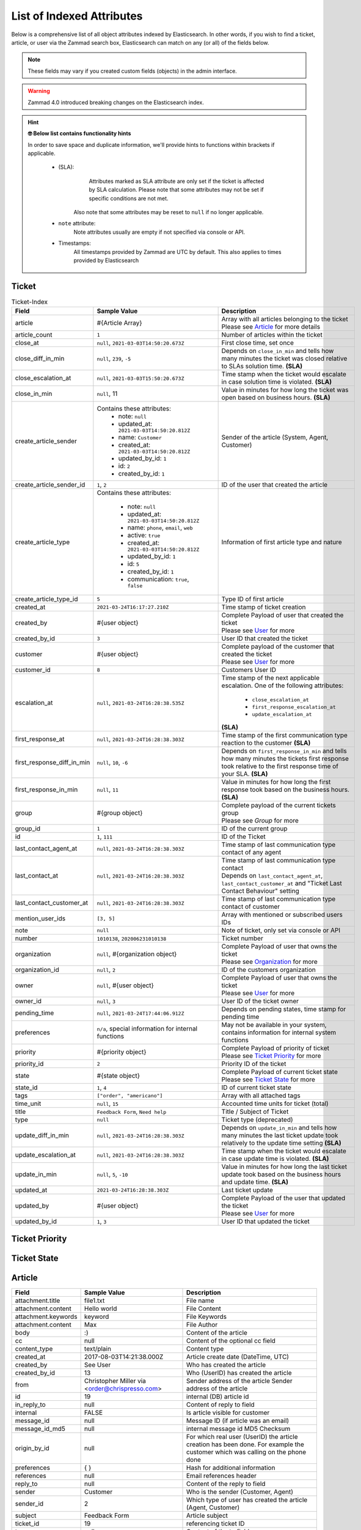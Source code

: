 List of Indexed Attributes
**************************

Below is a comprehensive list of all object attributes indexed by 
Elasticsearch. In other words, if you wish to find a ticket, article, or user 
via the Zammad search box, Elasticsearch can match on any (or all) of the 
fields below.

.. note:: 

   These fields may vary if you created custom fields (objects) in the admin interface.

.. warning::

   Zammad 4.0 introduced breaking changes on the Elasticsearch index.

.. hint:: **🤓 Below list contains functionality hints**

   In order to save space and duplicate information, we'll provide hints to 
   functions within brackets if applicable.

      * (SLA): 
           Attributes marked as SLA attribute are only set if the ticket is 
           affected by SLA calculation. Please note that some attributes may 
           not be set if specific conditions are not met.

         Also note that some attributes may be reset to ``null`` if no 
         longer applicable.
      * ``note`` attribute:
           Note attributes usually are empty if not 
           specified via console or API.
      * Timestamps:
           All timestamps provided by Zammad are UTC by default. 
           This also applies to times provided by Elasticsearch

Ticket
======

.. list-table:: Ticket-Index
   :widths: 10 15 15
   :header-rows: 1

   * - Field
     - Sample Value
     - Description
   * - article
     - #{Article Array}
     - | Array with all articles belonging to the ticket
       | Please see `Article`_ for more details
   * - article_count
     - ``1``
     - Number of articles within the ticket
   * - close_at
     - ``null``, ``2021-03-03T14:50:20.673Z``
     - First close time, set once
   * - close_diff_in_min
     - ``null``, ``239``, ``-5``
     - Depends on ``close_in_min`` and tells how many minutes the ticket was 
       closed relative to SLAs solution time. **(SLA)**
   * - close_escalation_at
     - ``null``, ``2021-03-03T15:50:20.673Z``
     - Time stamp when the ticket would escalate in case solution time 
       is violated. **(SLA)**
   * - close_in_min
     - ``null``, 11
     - Value in minutes for how long the ticket was open based on 
       business hours. **(SLA)**
   * - create_article_sender
     - Contains these attributes:
          * note: ``null``
          * updated_at: ``2021-03-03T14:50:20.812Z``
          * name: ``Customer``
          * created_at: ``2021-03-03T14:50:20.812Z``
          * updated_by_id: ``1``
          * id: ``2``
          * created_by_id: ``1``
     - Sender of the article (System, Agent, Customer)
   * - create_article_sender_id
     - ``1``, ``2``
     - ID of the user that created the article
   * - create_article_type
     - Contains these attributes:

          * note: ``null``
          * updated_at: ``2021-03-03T14:50:20.812Z``
          * name: ``phone``, ``email``, ``web``
          * active: ``true``
          * created_at: ``2021-03-03T14:50:20.812Z``
          * updated_by_id: ``1``
          * id: ``5``
          * created_by_id: ``1``
          * communication: ``true``, ``false``

     - Information of first article type and nature
   * - create_article_type_id
     - ``5``
     - Type ID of first article
   * - created_at
     - ``2021-03-24T16:17:27.210Z``
     - Time stamp of ticket creation
   * - created_by
     - #{user object}
     - | Complete Payload of user that created the ticket
       | Please see `User`_ for more
   * - created_by_id
     - ``3``
     - User ID that created the ticket
   * - customer
     - #{user object}
     - | Complete payload of the customer that created the ticket
       | Please see `User`_ for more
   * - customer_id
     - ``8``
     - Customers User ID
   * - escalation_at
     - ``null``, ``2021-03-24T16:28:38.535Z``
     - Time stamp of the next applicable escalation. One of the following 
       attributes:

          * ``close_escalation_at``
          * ``first_response_escalation_at``
          * ``update_escalation_at``

       **(SLA)**
   * - first_response_at
     - ``null``, ``2021-03-24T16:28:38.303Z``
     - Time stamp of the first communication type reaction to the customer 
       **(SLA)**
   * - first_response_diff_in_min
     - ``null``, ``10``, ``-6``
     - Depends on ``first_response_in_min`` and tells how many minutes the 
       tickets first response took relative to the first response time of your 
       SLA. **(SLA)**
   * - first_response_in_min
     - ``null``, ``11``
     - Value in minutes for how long the first response took based on 
       the business hours. **(SLA)**
   * - group
     - #{group object}
     - | Complete payload of the current tickets group
       | Please see `Group` for more
   * - group_id
     - ``1``
     - ID of the current group
   * - id
     - ``1``, ``111``
     - ID of the Ticket
   * - last_contact_agent_at
     - ``null``, ``2021-03-24T16:28:38.303Z``
     - Time stamp of last communication type contact of any agent
   * - last_contact_at
     - ``null``, ``2021-03-24T16:28:38.303Z``
     - | Time stamp of last communication type contact
       | Depends on ``last_contact_agent_at``, ``last_contact_customer_at`` 
         and "Ticket Last Contact Behaviour" setting
   * - last_contact_customer_at
     - ``null``, ``2021-03-24T16:28:38.303Z``
     - Time stamp of last communication type contact of customer
   * - mention_user_ids
     - ``[3, 5]``
     - Array with mentioned or subscribed users IDs
   * - note
     - ``null``
     - Note of ticket, only set via console or API
   * - number
     - ``1010138``, ``202006231010138``
     - Ticket number
   * - organization
     - ``null``, #{organization object}
     - | Complete Payload of user that owns the ticket
       | Please see `Organization`_ for more
   * - organization_id
     - ``null``, ``2``
     - ID of the customers organization
   * - owner
     - ``null``, #{user object}
     - | Complete Payload of user that owns the ticket
       | Please see `User`_ for more
   * - owner_id
     - ``null``, ``3``
     - User ID of the ticket owner
   * - pending_time
     - ``null``, ``2021-03-24T17:44:06.912Z``
     - Depends on pending states, time stamp for pending time
   * - preferences
     - ``n/a``, special information for internal functions
     - May not be available in your system, contains information for internal 
       system functions
   * - priority
     - #{priority object}
     - | Complete Payload of priority of ticket
       | Please see `Ticket Priority`_ for more
   * - priority_id
     - ``2``
     - Priority ID of the ticket
   * - state
     - #{state object}
     - | Complete Payload of current ticket state
       | Please see `Ticket State`_ for more
   * - state_id
     - ``1``, ``4``
     - ID of current ticket state
   * - tags
     - ``["order", "americano"]``
     - Array with all attached tags
   * - time_unit
     - ``null``, ``15``
     - Accounted time units for ticket (total)
   * - title
     - ``Feedback Form``, ``Need help``
     - Title / Subject of Ticket
   * - type
     - ``null``
     - Ticket type (deprecated)
   * - update_diff_in_min
     - ``null``, ``2021-03-24T16:28:38.303Z``
     - Depends on ``update_in_min`` and tells how many minutes the last ticket 
       update took relatively to the update time setting **(SLA)**
   * - update_escalation_at
     - ``null``, ``2021-03-24T16:28:38.303Z``
     - Time stamp when the ticket would escalate in case update time 
       is violated. **(SLA)**
   * - update_in_min
     - ``null``, ``5``, ``-10``
     - Value in minutes for how long the last ticket update took based on the 
       business hours and update time. **(SLA)**
   * - updated_at
     - ``2021-03-24T16:28:38.303Z``
     - Last ticket update
   * - updated_by
     - #{user object}
     - | Complete Payload of the user that updated the ticket
       | Please see `User`_ for more
   * - updated_by_id
     - ``1``, ``3``
     - User ID that updated the ticket

Ticket Priority
===============

Ticket State
============

Article
=======

+---------------------+--------------------------+----------------------------------------------+
| Field               | Sample Value             | Description                                  |
+=====================+==========================+==============================================+
| attachment.title    | file1.txt                | File name                                    |
+---------------------+--------------------------+----------------------------------------------+
| attachment.content  | Hello world              | File Content                                 |
+---------------------+--------------------------+----------------------------------------------+
| attachment.keywords | keyword                  | File Keywords                                |
+---------------------+--------------------------+----------------------------------------------+
| attachment.content  | Max                      | File Author                                  |
+---------------------+--------------------------+----------------------------------------------+
| body                | :)                       | Content of the article                       |
+---------------------+--------------------------+----------------------------------------------+
| cc                  | null                     | Content of the optional cc field             |
+---------------------+--------------------------+----------------------------------------------+
| content_type        | text/plain               | Content type                                 |
+---------------------+--------------------------+----------------------------------------------+
| created_at          | 2017-08-03T14:21:38.000Z | Article create date (DateTime, UTC)          |
+---------------------+--------------------------+----------------------------------------------+
| created_by          | See User                 | Who has created the article                  |
+---------------------+--------------------------+----------------------------------------------+
| created_by_id       | 13                       | Who (UserID) has created the article         |
+---------------------+--------------------------+----------------------------------------------+
| from                | Christopher Miller via   | Sender address of the article                |
|                     | <order@chrispresso.com>  | Sender address of the article                |
+---------------------+--------------------------+----------------------------------------------+
| id                  | 19                       | internal (DB) article id                     |
+---------------------+--------------------------+----------------------------------------------+
| in_reply_to         | null                     | Content of reply to field                    |
+---------------------+--------------------------+----------------------------------------------+
| internal            | FALSE                    | Is article visible for customer              |
+---------------------+--------------------------+----------------------------------------------+
| message_id          | null                     | Message ID (if article was an email)         |
+---------------------+--------------------------+----------------------------------------------+
| message_id_md5      | null                     | internal message id MD5 Checksum             |
+---------------------+--------------------------+----------------------------------------------+
| origin_by_id        | null                     | For which real user (UserID) the article     |
|                     |                          | creation has been done. For example the      |
|                     |                          | customer which was calling on the phone done |
+---------------------+--------------------------+----------------------------------------------+
| preferences         | { }                      | Hash for additional information              |
+---------------------+--------------------------+----------------------------------------------+
| references          | null                     | Email references header                      |
+---------------------+--------------------------+----------------------------------------------+
| reply_to            | null                     | Content of the reply to field                |
+---------------------+--------------------------+----------------------------------------------+
| sender              | Customer                 | Who is the sender (Customer, Agent)          |
+---------------------+--------------------------+----------------------------------------------+
| sender_id           | 2                        | Which type of user has created the article   |
|                     |                          | (Agent, Customer)                            |
+---------------------+--------------------------+----------------------------------------------+
| subject             | Feedback Form            | Article subject                              |
+---------------------+--------------------------+----------------------------------------------+
| ticket_id           | 19                       | referencing ticket ID                        |
+---------------------+--------------------------+----------------------------------------------+
| to                  | null                     | Content of the to field                      |
+---------------------+--------------------------+----------------------------------------------+
| type                | web                      | Article type (phone, email, web...)          |
+---------------------+--------------------------+----------------------------------------------+
| type_id             | 11                       | Article type id (phone, email, web...)       |
+---------------------+--------------------------+----------------------------------------------+
| updated_at          | 2017-08-03T14:21:38.701Z | Update time of the article (DateTime, UTC)   |
+---------------------+--------------------------+----------------------------------------------+
| updated_by          | See User                 | Who has updated the article                  |
+---------------------+--------------------------+----------------------------------------------+
| updated_by_id       | 13                       | Who (UserID) has updated the article         |
+---------------------+--------------------------+----------------------------------------------+

User
====

+-----------------+--------------------------+-----------------------------------------+
| Field           | Sample Value             | Description                             |
+-----------------+--------------------------+-----------------------------------------+
| active          | TRUE                     | is activ (boolean)                      |
+-----------------+--------------------------+-----------------------------------------+
| address         |                          | User Adress                             |
+-----------------+--------------------------+-----------------------------------------+
| city            |                          | User City                               |
+-----------------+--------------------------+-----------------------------------------+
| country         |                          | User Country                            |
+-----------------+--------------------------+-----------------------------------------+
| created_at      | 2017-07-26T21:21:28.000Z | User creation date (DateTime, UTC)      |
+-----------------+--------------------------+-----------------------------------------+
| created_by_id   | 1                        | ID of user who created the current user |
+-----------------+--------------------------+-----------------------------------------+
| department      |                          | User Department                         |
+-----------------+--------------------------+-----------------------------------------+
| email           | chris@chrispresso.com    | User E-Mail                             |
+-----------------+--------------------------+-----------------------------------------+
| fax             |                          | User Fax                                |
+-----------------+--------------------------+-----------------------------------------+
| firstname       | Christopher              | User Firstname                          |
+-----------------+--------------------------+-----------------------------------------+
| id              | 3                        | Internal id (database, autincrement)    |
+-----------------+--------------------------+-----------------------------------------+
| last_login      | 2017-07-26T21:23:15.019Z | User last login (DateTime, UTC)         |
+-----------------+--------------------------+-----------------------------------------+
| lastname        | Miller                   | User Lastname                           |
+-----------------+--------------------------+-----------------------------------------+
| login           | chris@chrispresso.com    | User Login                              |
+-----------------+--------------------------+-----------------------------------------+
| mobile          |                          | User Mobile                             |
+-----------------+--------------------------+-----------------------------------------+
| note            |                          | internal note                           |
+-----------------+--------------------------+-----------------------------------------+
| organization    | Chrispresso Inc          | Orgnaization name of the current user   |
+-----------------+--------------------------+-----------------------------------------+
| organization_id | 2                        | ID which links to the organization name |
+-----------------+--------------------------+-----------------------------------------+
| phone           |                          | User Phone                              |
+-----------------+--------------------------+-----------------------------------------+
| street          |                          | User Street                             |
+-----------------+--------------------------+-----------------------------------------+
| updated_at      | 2017-07-27T15:04:47.270Z | Last update date (DateTime, UTC)        |
+-----------------+--------------------------+-----------------------------------------+
| updated_by_id   | 3                        | ID of user who updated the current user |
+-----------------+--------------------------+-----------------------------------------+
| verified        | FALSE                    | is verified (boolean)                   |
+-----------------+--------------------------+-----------------------------------------+
| vip             | FALSE                    | Is VIP (boolean)                        |
+-----------------+--------------------------+-----------------------------------------+
| web             |                          | User Web Url                            |
+-----------------+--------------------------+-----------------------------------------+
| zip             |                          | User ZIP                                |
+-----------------+--------------------------+-----------------------------------------+

Organization
============

Group
=====
